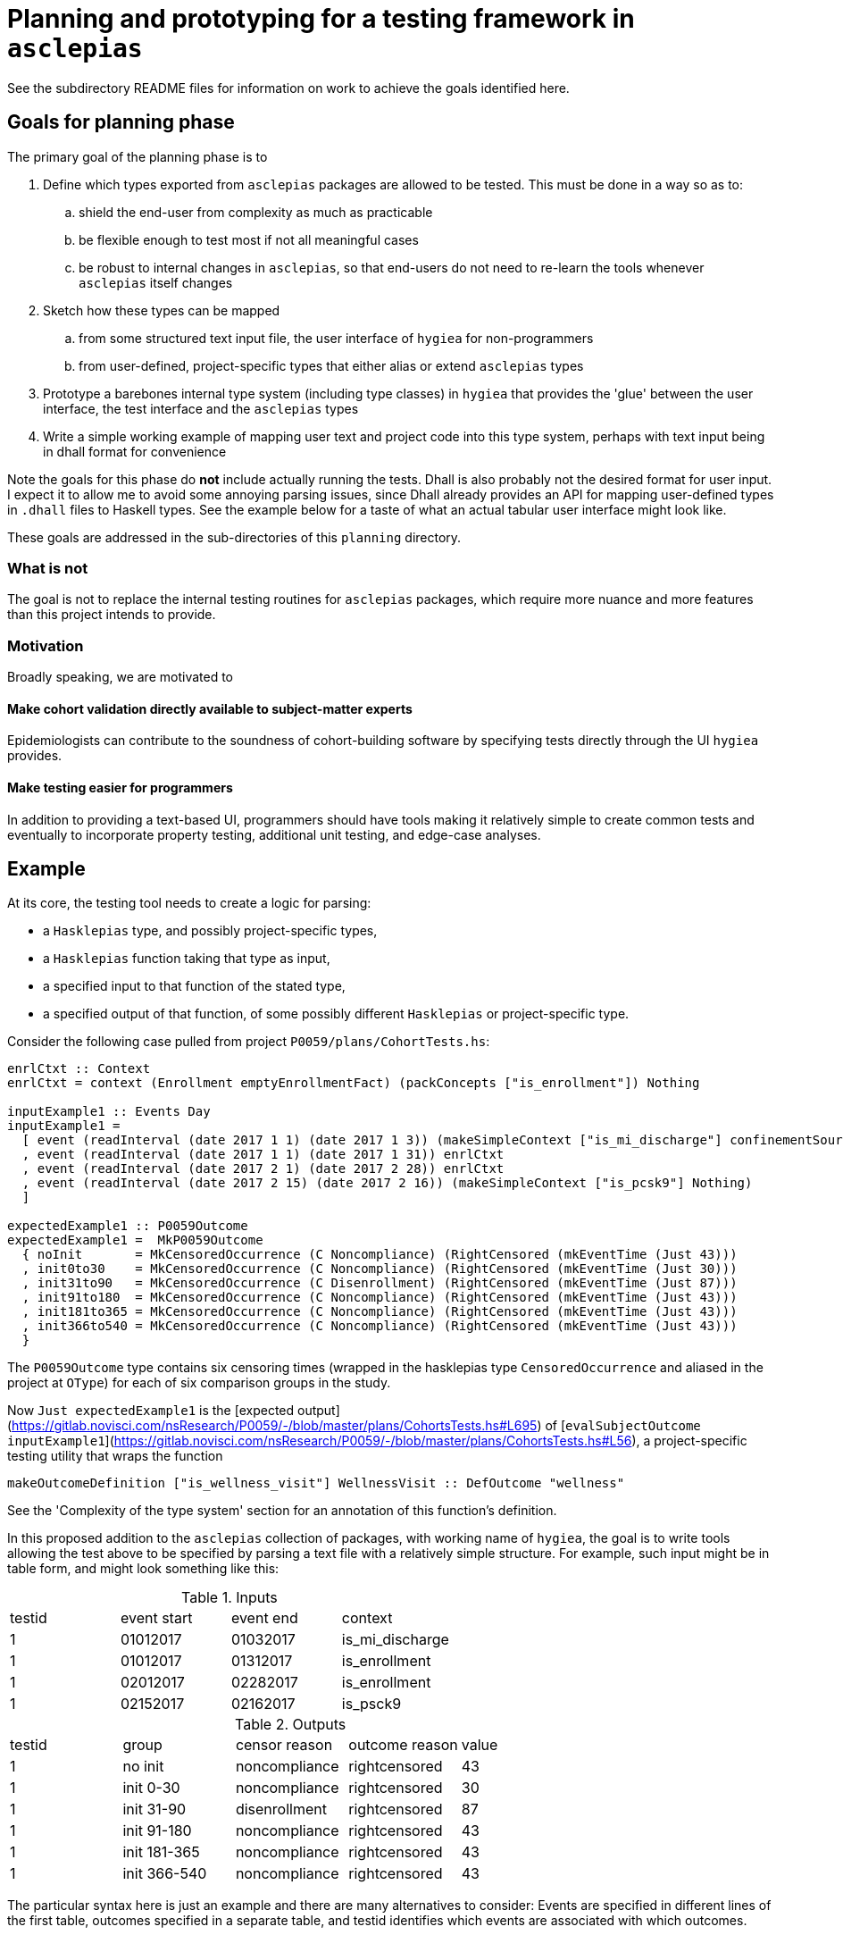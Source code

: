 = Planning and prototyping for a testing framework in `asclepias`
See the subdirectory README files for information on work to achieve the goals identified here.

== Goals for planning phase
The primary goal of the planning phase is to

. Define which types exported from `asclepias` packages are allowed to be tested. This must be done in a way so as to:
  .. shield the end-user from complexity as much as practicable
  .. be flexible enough to test most if not all meaningful cases
  .. be robust to internal changes in `asclepias`, so that end-users do not need to re-learn the tools whenever `asclepias` itself changes
. Sketch how these types can be mapped
  .. from some structured text input file, the user interface of `hygiea` for non-programmers
  .. from user-defined, project-specific types that either alias or extend `asclepias` types
. Prototype a barebones internal type system (including type classes) in `hygiea` that provides the 'glue' between the user interface, the test interface and the `asclepias` types 
. Write a simple working example of mapping user text and project code into this type system, perhaps with text input being in dhall format for convenience

Note the goals for this phase do *not* include actually running the tests. Dhall is also probably not the desired format for user input. I expect it to allow me to avoid some annoying parsing issues, since Dhall already provides an API for mapping user-defined types in `.dhall` files to Haskell types. See the example below for a taste of what an actual tabular user interface might look like.

These goals are addressed in the sub-directories of this `planning` directory.

=== What is not
The goal is not to replace the internal testing routines for `asclepias` packages, which require more nuance and more features than this project intends to provide.

=== Motivation
Broadly speaking, we are motivated to

==== Make cohort validation directly available to subject-matter experts
Epidemiologists can contribute to the soundness of cohort-building software by specifying tests directly through the UI `hygiea` provides.

==== Make testing easier for programmers
In addition to providing a text-based UI, programmers should have tools making it relatively simple to create common tests and eventually to incorporate property testing, additional unit testing, and edge-case analyses.

== Example
At its core, the testing tool needs to create a logic for parsing:

* a `Hasklepias` type, and possibly project-specific types,
* a `Hasklepias` function taking that type as input,
* a specified input to that function of the stated type,
* a specified output of that function, of some possibly different `Hasklepias` or project-specific type.

Consider the following case pulled from project `P0059/plans/CohortTests.hs`:

[source,haskell]
----
enrlCtxt :: Context
enrlCtxt = context (Enrollment emptyEnrollmentFact) (packConcepts ["is_enrollment"]) Nothing

inputExample1 :: Events Day
inputExample1 =
  [ event (readInterval (date 2017 1 1) (date 2017 1 3)) (makeSimpleContext ["is_mi_discharge"] confinementSource)
  , event (readInterval (date 2017 1 1) (date 2017 1 31)) enrlCtxt
  , event (readInterval (date 2017 2 1) (date 2017 2 28)) enrlCtxt
  , event (readInterval (date 2017 2 15) (date 2017 2 16)) (makeSimpleContext ["is_pcsk9"] Nothing)
  ]

expectedExample1 :: P0059Outcome
expectedExample1 =  MkP0059Outcome
  { noInit       = MkCensoredOccurrence (C Noncompliance) (RightCensored (mkEventTime (Just 43)))
  , init0to30    = MkCensoredOccurrence (C Noncompliance) (RightCensored (mkEventTime (Just 30)))
  , init31to90   = MkCensoredOccurrence (C Disenrollment) (RightCensored (mkEventTime (Just 87)))
  , init91to180  = MkCensoredOccurrence (C Noncompliance) (RightCensored (mkEventTime (Just 43)))
  , init181to365 = MkCensoredOccurrence (C Noncompliance) (RightCensored (mkEventTime (Just 43)))
  , init366to540 = MkCensoredOccurrence (C Noncompliance) (RightCensored (mkEventTime (Just 43)))
  }
----

The `P0059Outcome` type contains six censoring times (wrapped in the hasklepias type `CensoredOccurrence` and aliased in the project at `OType`) for each of six comparison groups in the study.

Now `Just expectedExample1` is the [expected output](https://gitlab.novisci.com/nsResearch/P0059/-/blob/master/plans/CohortsTests.hs#L695) of [`evalSubjectOutcome inputExample1`](https://gitlab.novisci.com/nsResearch/P0059/-/blob/master/plans/CohortsTests.hs#L56), a project-specific testing utility that wraps the function

[source,haskell]
----
makeOutcomeDefinition ["is_wellness_visit"] WellnessVisit :: DefOutcome "wellness"
----

See the 'Complexity of the type system' section for an annotation of this function's definition.

In this proposed addition to the `asclepias` collection of packages, with working name of `hygiea`, the goal is to write tools allowing the test above to be specified by parsing a text file with a relatively simple structure. For example, such input might be in table form, and might look something like this:

[cols="1,1,1,1"]
.Inputs
|===
|testid |event start |event end |context
|1 | 01012017 | 01032017 | is_mi_discharge
|1 | 01012017 | 01312017 | is_enrollment 
|1 | 02012017 | 02282017 | is_enrollment 
|1 | 02152017 | 02162017 | is_psck9
|===


[cols="1,1,1,1,1"]
.Outputs
|===
|testid |group |censor reason|outcome reason|value
|1 | no init | noncompliance | rightcensored | 43
|1 | init 0-30 | noncompliance | rightcensored | 30
|1 | init 31-90 | disenrollment | rightcensored | 87
|1 | init 91-180 | noncompliance | rightcensored | 43
|1 | init 181-365 | noncompliance | rightcensored | 43
|1 | init 366-540 | noncompliance | rightcensored | 43
|===

The particular syntax here is just an example and there are many alternatives to consider: Events are specified in different lines of the first table, outcomes specified in a separate table, and testid identifies which events are associated with which outcomes.

== Challenges
Challenges to achieving the planning phase goals fall into a few categories, with roots in the complexity of `asclepias` package's type systems:

. `asclepias` types of interest can be relatively heavily parameterized, deeply nested or inter-dependent, all of which should be hidden from the end-user yet must be accounted for somehow in the testing specification. See for example the `CensoredOccurrence` type in `Hasklepias.Misc`, a fundamental type for the outcome to be tested
. Much of the relevant type-ing for items we wish to test happens outside of `asclepias`:
  .. project-specific types or type aliases, based on the code for P0059
  .. text metadata, e.g. "is_enrollment", that comes from the data pipeline
. Type naming is sometimes opaque, (e.g. `CensoringReason` variant names), and there is more opportunity for that to be the case in project-specific types and aliases.
. `asclepias` is under active development, which might require substantial changes to `hygiea` internals and perhaps to the tools and user-interface.

Some of those dynamics are not simply downsides but also provide structure that a testing type system can use.

Additional challenges relate to providing a smooth user experience both for programmers and subject-matter experts. These include:

. making relevant project-specific types and labels discoverable to subject-matter experts, for the purpose of properly specifying tests
. creating a clean interface for programmers, with as little back-end work as possible needed to stand up a test suite that can consume the text-based test configuration

=== Complexity of the type system
Writing the test in the example above, without the tools to be developed for `hygiea`, requires the developer to understand the following code, and in the case of the code from `P0059/plans/Cohort.hs` to be able to write it. This block is not even complete, since for example it does not include the definition of various functions used in `makeOutcomeDefinition`, such as `firstConceptOccurrence` from `Hasklepias.FeatureEvents`.

[source,haskell]
----
-- P0059/plans/Cohort.hs
readInterval :: (Integral b, IntervalSizeable a b) => a -> a -> Interval a
readInterval b e = beginerval (diff e b) b

date :: Year -> MonthOfYear -> DayOfMonth -> Day
date = fromGregorian

{- | The reasons that an observational unit may be censored. The order matters here
 in that if two censoring events occur on the same day then the reason for 
 censoring will be chosen based on the following  ordering.
-}
data CensorReason =
    Disenrollment
  | Discontinuation
  | Noncompliance
  | EndOfData
  deriving (Eq, Show, Ord, Generic)

{- | all the study outcomes
-}
data Outcome =
    WellnessVisit
  | Accident
  | DecubitusUlcer
  | Fracture
  | VisualTest
  | FluVaccine
  | ZosterVaccine
  | PneumoVaccine
  | ZosterPneumoVaccine
  | ColonCancer
  | NonMelanomaMohs
  | Cancer
  deriving (Eq, Show, Ord, Generic)

{- | For each @Outcome@, either the outcome can occur or the competing risk of
death may occur 
-}
data OutcomeReason =
    PrimaryOutcome Outcome
  | DeathOutcome -- disambiguate from Hasklepias.Death
  deriving (Eq, Show, Ord, Generic)

{- | Type synoynm for definition of an outcome. Note that the return type is a
   pair containing the occurrence time of the outcome (or death) and the value
   for the @P0059@ data.
-}
type DefOutcome name
  =  Def (
     F "index" (Index Interval Day)
  -> F "allFollowupEvents" (Events Integer)
  -> F "death" (Maybe MomentOfOccurrence)
  -> F "firstpcsk9followup" (Maybe (Interval Integer))
  -> F "censortime" (Maybe MomentOfOccurrence)
  -> F name (Maybe (P0059Reasons, Integer), P0059Outcome)
  )

-- | Constructor for a 'MomentOfOccurrence'
makeMomentOfOccurrence :: P0059Reasons -> Interval Integer -> MomentOfOccurrence
makeMomentOfOccurrence = makePairedInterval

-- | Synonym for an intermediary type used to create outcomes
type MomentOfOccurrence = PairedInterval P0059Reasons Integer

-- | Syonym for 'CensoringReason' for this study
type P0059Reasons = CensoringReason CensorReason OutcomeReason

-- | A type synonym for the return type for outcomes
type OType = CensoredOccurrence CensorReason OutcomeReason Integer

-- | Data structure containing the censored times for each of the 6 comparison groups.
data P0059Outcome = MkP0059Outcome
  { noInit       :: OType
  , init0to30    :: OType
  , init31to90   :: OType
  , init91to180  :: OType
  , init181to365 :: OType
  , init366to540 :: OType
  }
  deriving (Eq, Generic)

-- Hasklepias.Misc
-- | Sum type for possible censoring and outcome reasons, including administrative
--   censoring.
data CensoringReason cr or = AdminCensor | C cr | O or
  deriving (Eq, Show, Generic)

-- | A type to represent censored 'Occurrence'.
data CensoredOccurrence censors outcomes b = MkCensoredOccurrence
  { reason :: CensoringReason censors outcomes
  , time   :: MaybeCensored (EventTime b)
  }
  deriving (Eq, Generic)


-- Stype.Numeric
-- this is a GADT: note  the different constructor signatures
data MaybeCensored a where
   IntervalCensored :: a -> a -> MaybeCensored a
   RightCensored :: a -> MaybeCensored a
   LeftCensored :: a -> MaybeCensored a
   Uncensored :: a -> MaybeCensored a
   deriving( Eq, Show, Ord, Generic )

mkEventTime :: Maybe a -> EventTime a
mkEventTime (Just x) = EventTime $ NonNegCont x
mkEventTime Nothing  = EventTime NonNegContInf

newtype EventTime a = EventTime { getEventTime :: NonnegContinuous a }
  deriving (Eq, Show, Ord, Generic)

data NonnegContinuous a = NonNegCont a | NonNegContInf
  deriving (Eq, Show, Ord, Generic)


-- EventData.Core
event :: Interval a -> Context -> Event a
event i c = makePairedInterval c i

-- EventData.Context
context :: Domain -> Concepts -> Maybe Source -> Context
context d x  = Context x d

-- Enrollment variant
-- EventData.Context.Domain
data Domain =
      Death DeathFacts
    | Demographics DemographicsFacts
    | Diagnosis DiagnosisFacts
    | Eligibility EligibilityFacts
    | Enrollment EnrollmentFacts
    | Labs LabsFacts
    | Medication MedicationFacts
    | Procedure ProcedureFacts
    | UnimplementedDomain ()
    deriving ( Eq, Show, Generic )

newtype EnrollmentFacts = EnrollmentFacts {
     plan :: Maybe Plan
  }
  deriving( Eq, Show, Generic )

-- EventData.Facts
data Plan = Plan {
    exchange :: Exchange
  , plan_id  :: Maybe Text
  , group_id :: Maybe Text
  , subscriber_id :: Maybe Text
  , subscriber_relationship :: Maybe Text
  , benefit :: Maybe Text
  }
   deriving (Eq, Show, Generic)

data Exchange = 
      UnknownExchange
    | None
    | Group
    | IndFederal           
    | IndState             
    | Medicaid
    | Medicare             
    | ThirdParty           
   deriving (Eq, Show, Generic)
----

It is instructive also to annotate the `makeOutcomeDefinition` function that we are testing,
defined locally in the P0059 project.

[source,haskell]
----
-- | Creates an definition for single outcome.
makeOutcomeDefinition :: (KnownSymbol name) =>
     [Text]
  -> Outcome
  -> DefOutcome name
makeOutcomeDefinition cpt outcome = define
  (\index events death pcsk censor ->
    events
    -- get the first event with concept in cpt (a list of Text), returning Maybe
    |> firstConceptOccurrence cpt 
    -- if filtered event gave Nothing, leave it, else return a single-unit
    -- length interval from the starting point of the event 
    |> fmap (getInterval . momentize) 
    -- alias for makePairedInterval with associated data of type P0059Reasons,
    -- which is a type alias for CensoringReasons CensorReason OutcomeReason (O is
    -- a variant of CensoringReaons), where the latter two *Reason types are local
    -- to this project. PrimaryOutcome is a constructor for OutcomeReason with
    -- argument outcome passed to makeOutcomeDefinition, which in the example
    -- above is WellnessVisit. makeMomentOfOccurrence when partially
    -- evaluated with those two arguments is then a function pairing O
    -- (PrimaryOutcome WellnessVisit) with the event passed from the previous
    -- step.
    |> fmap (makeMomentOfOccurrence (O (PrimaryOutcome outcome))) 
    -- extract the first Just value from the list [x, death], where x is the event from the previous step. 
    -- If x is Nothing, death is returned. If both are Just, the earlier of x and death is returned.
    -- event death is an argument of this Feature.  asum is a generalized
    -- concatenation, a Hasklepias re-export of Data.Foldable.asum from the base
    -- package. 
    |> \x -> asum (sort [x, death])
    -- builds a P0059Outcome type (locally defined in the project) with the
    -- interval given by the result of the previous step.
    |> \x -> (fmap (\i -> (getPairData i, begin i)) x, makeP0059Outcome pcsk censor x)
  )
----

Clearly familiarity with `asclepias` is necessary and expected of any project developer, but this level of complexity is in my opinion a substantial impediment to the writing of comprehensive, correct testing procedures for project cohorts. 

==== Following the trail of `expectedExample1`
Consider only the first element in this record of type `P0059Outcome`, `noInit`, snipped here from the definition of `expectedExample1`:

[source,haskell]
----
noInit = MkCensoredOccurrence (C Noncompliance) (RightCensored (mkEventTime (Just 43)))
----

It has type `OType`, which is an alias defined as
[source,haskell]
----
type OType = CensoredOccurrence CensorReason OutcomeReason Integer
----

`CensoredOccurence`, from `Hasklepias.Misc`, is defined with constructor `MkCensoredOccurrence` as
[source,haskell]
----
data CensoredOccurrence censors outcomes b = MkCensoredOccurrence
  { reason :: CensoringReason censors outcomes
  , time   :: MaybeCensored (EventTime b)
  }
  deriving (Eq, Generic)
----

Consider only the `time` field for `noInit`. It uses the `RightCensored` constructor  of the type `MaybeCensored` from `Hasklepias.Misc`, in the expression `RightCensored (mkEventTime (Just 43))`. 

The `reason` field of `noInit` uses the `CensoringReason` type's `C` constructor, defined in `Hasklepias.Misc`, with inner type `Noncompliance`, a variant of the project-specific type `CensorReason`.

Note that constructing `expectedExample1` directly does not use most of the pass-through types in the chunk above, which instead are used just for the transformation `makeOutcomeDefinition`.  The only project-specific type used in its creation is `CensorReason`.

=== Inhomogeneity across projects
In the example of P0059 above, the project itself defined the key types of `CensorReason` and `Outcome`, which we can only assume will be essential in specifying tests, as they were in the associated rudimentary tabular user interface. The end-user likely will need some access to these types to specify tests appropriately, and to metadata provided by the data pipeline, such as "is_enrollment". 

It's not clear what the best way is to facilitate or eliminate that need.

== Benefits of the `asclepias` type system
The upside here is easier to summarize but not meant to seem less important.

=== Facilitates generic programming
We can, for example, write a typeclass for conversions of `CensoredOccurence` to an internal `hygiea` test type. This would place some burden on programmers to do the actual mapping of project-specific outcome types to testable types, in a structured way. We could provide some generic implementations or at a minimum some helper functions to facilitate that.

== Overview of the approach

=== Test data not types
Consider the testable output given in the example above

[source,haskell]
----
noInit = MkCensoredOccurrence (C Noncompliance) (RightCensored (mkEventTime (Just 43)))
----

The subject-matter expert should care only about the information `Noncompliance`, `RightCensored` and the `EventTime` value `43`. They do not care about the types those values are wrapped in, and it would be a substantial burden to require the user to specify those types in the test specification.

=== Test inputs are `Events`
The `Events` type `Hasklepias` exports appears to be the essential input for all cohort-generation routines and hence for all outputs we might wish to test. `hygiea` can either create its own representation of `Events`, if necessary, or it can import the `Event` type from the upcoming `event-data-theory` module.

=== Test outputs are some internal `Outcome` type
The name probably will change. The goal is to have an `Outcome` type that is to `Event` as the `event-data-theory` `Event` type is to project-specific versions.

I would start by making it a wrapper or generalization for `Hasklepias.Misc.CensoredOccurrence`.

=== Require `From` conversions to map between types
Project programmers must define how project-specific types map to the relevant testable input/output types, by implementing `Witch.From` instances. `hygiea` routines would all have the appropriate `Witch.From` constraints.

At the moment this seems like it would offer the best compromise, despite adding some work for project developers. It

. allows `hygiea` to remain agnostic about the particular types used in a project
. makes the testing functionality more robust to changes in `asclepias` or in the UI
. forces developers to define clearly what must be tested, but frees them from the burden of actually defining how tests are run
. allow the UI to implement its own conversion instances, without caring about how the conversion is done for any given project

=== Provide a `Testable` class for routines mapping inputs to outputs
The name might change, to disambiguate from `QuickCheck.Testable`.

For example, the class might be defined as 

[source,haskell]
----
class (From b (Event a), From d (Outcome c)) => Testable b d | b -> d where
  genOutcome :: b -> d
----

For example in the example above, the programmer would then declare an instance of `Testable` by setting `genOutcome = makeOutcomeDefinition`.
